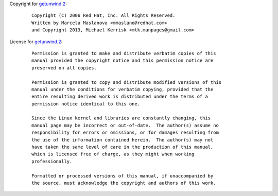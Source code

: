Copyright for `getunwind.2 <getunwind.2.html>`__:

   ::

      Copyright (C) 2006 Red Hat, Inc. All Rights Reserved.
      Written by Marcela Maslanova <mmaslano@redhat.com>
      and Copyright 2013, Michael Kerrisk <mtk.manpages@gmail.com>

License for `getunwind.2 <getunwind.2.html>`__:

   ::

      Permission is granted to make and distribute verbatim copies of this
      manual provided the copyright notice and this permission notice are
      preserved on all copies.

      Permission is granted to copy and distribute modified versions of this
      manual under the conditions for verbatim copying, provided that the
      entire resulting derived work is distributed under the terms of a
      permission notice identical to this one.

      Since the Linux kernel and libraries are constantly changing, this
      manual page may be incorrect or out-of-date.  The author(s) assume no
      responsibility for errors or omissions, or for damages resulting from
      the use of the information contained herein.  The author(s) may not
      have taken the same level of care in the production of this manual,
      which is licensed free of charge, as they might when working
      professionally.

      Formatted or processed versions of this manual, if unaccompanied by
      the source, must acknowledge the copyright and authors of this work.
